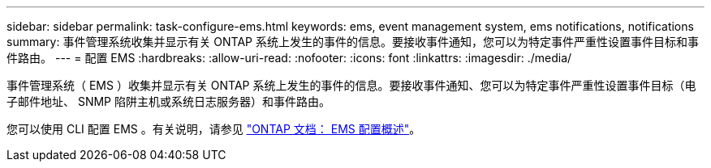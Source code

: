 ---
sidebar: sidebar 
permalink: task-configure-ems.html 
keywords: ems, event management system, ems notifications, notifications 
summary: 事件管理系统收集并显示有关 ONTAP 系统上发生的事件的信息。要接收事件通知，您可以为特定事件严重性设置事件目标和事件路由。 
---
= 配置 EMS
:hardbreaks:
:allow-uri-read: 
:nofooter: 
:icons: font
:linkattrs: 
:imagesdir: ./media/


[role="lead"]
事件管理系统（ EMS ）收集并显示有关 ONTAP 系统上发生的事件的信息。要接收事件通知、您可以为特定事件严重性设置事件目标（电子邮件地址、 SNMP 陷阱主机或系统日志服务器）和事件路由。

您可以使用 CLI 配置 EMS 。有关说明，请参见 https://docs.netapp.com/us-en/ontap/error-messages/index.html["ONTAP 文档： EMS 配置概述"^]。
